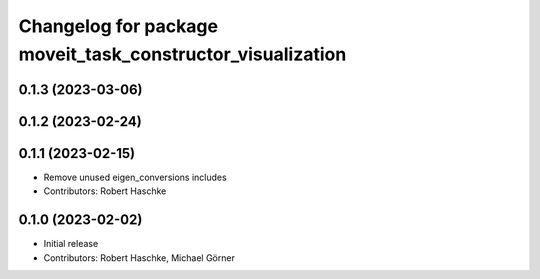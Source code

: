 ^^^^^^^^^^^^^^^^^^^^^^^^^^^^^^^^^^^^^^^^^^^^^^^^^^^^^^^^^^^
Changelog for package moveit_task_constructor_visualization
^^^^^^^^^^^^^^^^^^^^^^^^^^^^^^^^^^^^^^^^^^^^^^^^^^^^^^^^^^^

0.1.3 (2023-03-06)
------------------

0.1.2 (2023-02-24)
------------------

0.1.1 (2023-02-15)
------------------
* Remove unused eigen_conversions includes
* Contributors: Robert Haschke

0.1.0 (2023-02-02)
------------------
* Initial release
* Contributors: Robert Haschke, Michael Görner
